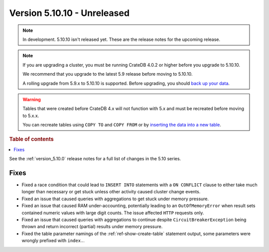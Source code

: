 .. _version_5.10.10:

============================
Version 5.10.10 - Unreleased
============================


.. comment 1. Remove the " - Unreleased" from the header above and adjust the ==
.. comment 2. Remove the NOTE below and replace with: "Released on 20XX-XX-XX."
.. comment    (without a NOTE entry, simply starting from col 1 of the line)
.. NOTE::

    In development. 5.10.10 isn't released yet. These are the release notes for
    the upcoming release.

.. NOTE::

    If you are upgrading a cluster, you must be running CrateDB 4.0.2 or higher
    before you upgrade to 5.10.10.

    We recommend that you upgrade to the latest 5.9 release before moving to
    5.10.10.

    A rolling upgrade from 5.9.x to 5.10.10 is supported.
    Before upgrading, you should `back up your data`_.

.. WARNING::

    Tables that were created before CrateDB 4.x will not function with 5.x
    and must be recreated before moving to 5.x.x.

    You can recreate tables using ``COPY TO`` and ``COPY FROM`` or by
    `inserting the data into a new table`_.

.. _back up your data: https://crate.io/docs/crate/reference/en/latest/admin/snapshots.html
.. _inserting the data into a new table: https://crate.io/docs/crate/reference/en/latest/admin/system-information.html#tables-need-to-be-recreated

.. rubric:: Table of contents

.. contents::
   :local:


See the :ref:`version_5.10.0` release notes for a full list of changes in the
5.10 series.

Fixes
=====

- Fixed a race condition that could lead to ``INSERT INTO`` statements with a
  ``ON CONFLICT`` clause to either take much longer than necessary or get stuck
  unless other activity caused cluster change events.

- Fixed an issue that caused queries with aggregations to get stuck under
  memory pressure.

- Fixed an issue that caused RAM under-accounting, potentially leading to an
  ``OutOfMemoryError`` when result sets contained numeric values with large
  digit counts. The issue affected ``HTTP`` requests only.

- Fixed an issue that caused queries with aggregations to continue despite
  ``CircuitBreakerException`` being thrown and return incorrect (partial)
  results under memory pressure.

- Fixed the table parameter namings of the :ref:`ref-show-create-table`
  statement output, some parameters were wrongly prefixed with
  ``index.``.
